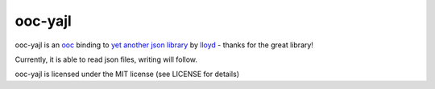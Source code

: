 ooc-yajl
========

ooc-yajl is an `ooc <http://ooc-lang.org>`_ binding to `yet another json library <http://lloyd.github.com/yajl/>`_ by `lloyd <http://github.com/lloyd>`_ - thanks for the great library!

Currently, it is able to read json files, writing will follow.

ooc-yajl is licensed under the MIT license (see LICENSE for details)
